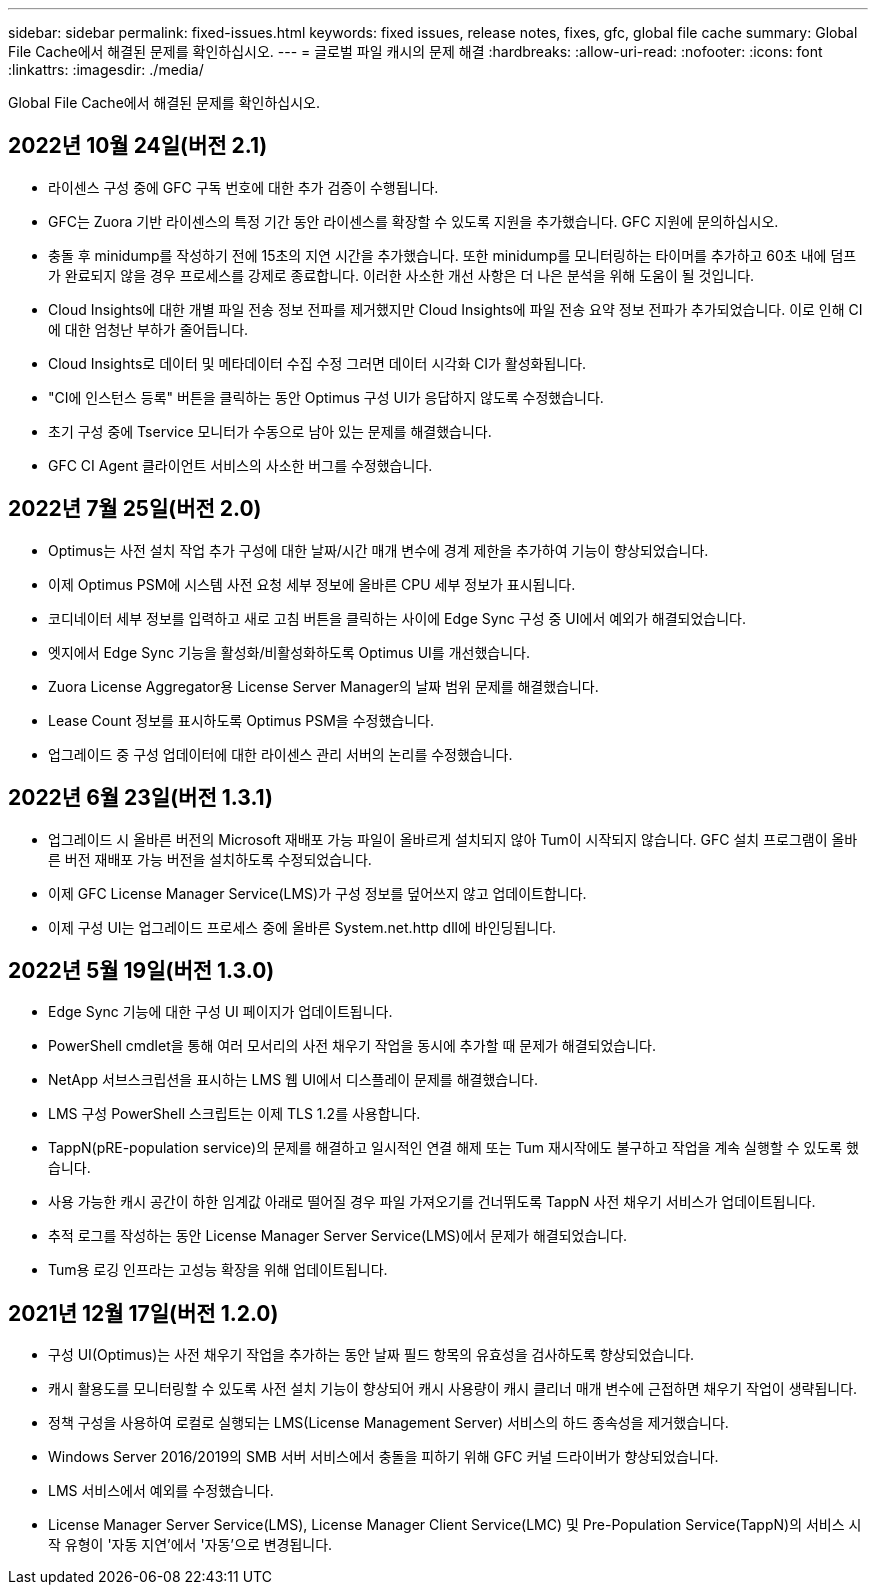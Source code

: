 ---
sidebar: sidebar 
permalink: fixed-issues.html 
keywords: fixed issues, release notes, fixes, gfc, global file cache 
summary: Global File Cache에서 해결된 문제를 확인하십시오. 
---
= 글로벌 파일 캐시의 문제 해결
:hardbreaks:
:allow-uri-read: 
:nofooter: 
:icons: font
:linkattrs: 
:imagesdir: ./media/


[role="lead"]
Global File Cache에서 해결된 문제를 확인하십시오.



== 2022년 10월 24일(버전 2.1)

* 라이센스 구성 중에 GFC 구독 번호에 대한 추가 검증이 수행됩니다.
* GFC는 Zuora 기반 라이센스의 특정 기간 동안 라이센스를 확장할 수 있도록 지원을 추가했습니다. GFC 지원에 문의하십시오.
* 충돌 후 minidump를 작성하기 전에 15초의 지연 시간을 추가했습니다. 또한 minidump를 모니터링하는 타이머를 추가하고 60초 내에 덤프가 완료되지 않을 경우 프로세스를 강제로 종료합니다. 이러한 사소한 개선 사항은 더 나은 분석을 위해 도움이 될 것입니다.
* Cloud Insights에 대한 개별 파일 전송 정보 전파를 제거했지만 Cloud Insights에 파일 전송 요약 정보 전파가 추가되었습니다. 이로 인해 CI에 대한 엄청난 부하가 줄어듭니다.
* Cloud Insights로 데이터 및 메타데이터 수집 수정 그러면 데이터 시각화 CI가 활성화됩니다.
* "CI에 인스턴스 등록" 버튼을 클릭하는 동안 Optimus 구성 UI가 응답하지 않도록 수정했습니다.
* 초기 구성 중에 Tservice 모니터가 수동으로 남아 있는 문제를 해결했습니다.
* GFC CI Agent 클라이언트 서비스의 사소한 버그를 수정했습니다.




== 2022년 7월 25일(버전 2.0)

* Optimus는 사전 설치 작업 추가 구성에 대한 날짜/시간 매개 변수에 경계 제한을 추가하여 기능이 향상되었습니다.
* 이제 Optimus PSM에 시스템 사전 요청 세부 정보에 올바른 CPU 세부 정보가 표시됩니다.
* 코디네이터 세부 정보를 입력하고 새로 고침 버튼을 클릭하는 사이에 Edge Sync 구성 중 UI에서 예외가 해결되었습니다.
* 엣지에서 Edge Sync 기능을 활성화/비활성화하도록 Optimus UI를 개선했습니다.
* Zuora License Aggregator용 License Server Manager의 날짜 범위 문제를 해결했습니다.
* Lease Count 정보를 표시하도록 Optimus PSM을 수정했습니다.
* 업그레이드 중 구성 업데이터에 대한 라이센스 관리 서버의 논리를 수정했습니다.




== 2022년 6월 23일(버전 1.3.1)

* 업그레이드 시 올바른 버전의 Microsoft 재배포 가능 파일이 올바르게 설치되지 않아 Tum이 시작되지 않습니다. GFC 설치 프로그램이 올바른 버전 재배포 가능 버전을 설치하도록 수정되었습니다.
* 이제 GFC License Manager Service(LMS)가 구성 정보를 덮어쓰지 않고 업데이트합니다.
* 이제 구성 UI는 업그레이드 프로세스 중에 올바른 System.net.http dll에 바인딩됩니다.




== 2022년 5월 19일(버전 1.3.0)

* Edge Sync 기능에 대한 구성 UI 페이지가 업데이트됩니다.
* PowerShell cmdlet을 통해 여러 모서리의 사전 채우기 작업을 동시에 추가할 때 문제가 해결되었습니다.
* NetApp 서브스크립션을 표시하는 LMS 웹 UI에서 디스플레이 문제를 해결했습니다.
* LMS 구성 PowerShell 스크립트는 이제 TLS 1.2를 사용합니다.
* TappN(pRE-population service)의 문제를 해결하고 일시적인 연결 해제 또는 Tum 재시작에도 불구하고 작업을 계속 실행할 수 있도록 했습니다.
* 사용 가능한 캐시 공간이 하한 임계값 아래로 떨어질 경우 파일 가져오기를 건너뛰도록 TappN 사전 채우기 서비스가 업데이트됩니다.
* 추적 로그를 작성하는 동안 License Manager Server Service(LMS)에서 문제가 해결되었습니다.
* Tum용 로깅 인프라는 고성능 확장을 위해 업데이트됩니다.




== 2021년 12월 17일(버전 1.2.0)

* 구성 UI(Optimus)는 사전 채우기 작업을 추가하는 동안 날짜 필드 항목의 유효성을 검사하도록 향상되었습니다.
* 캐시 활용도를 모니터링할 수 있도록 사전 설치 기능이 향상되어 캐시 사용량이 캐시 클리너 매개 변수에 근접하면 채우기 작업이 생략됩니다.
* 정책 구성을 사용하여 로컬로 실행되는 LMS(License Management Server) 서비스의 하드 종속성을 제거했습니다.
* Windows Server 2016/2019의 SMB 서버 서비스에서 충돌을 피하기 위해 GFC 커널 드라이버가 향상되었습니다.
* LMS 서비스에서 예외를 수정했습니다.
* License Manager Server Service(LMS), License Manager Client Service(LMC) 및 Pre-Population Service(TappN)의 서비스 시작 유형이 '자동 지연'에서 '자동'으로 변경됩니다.

